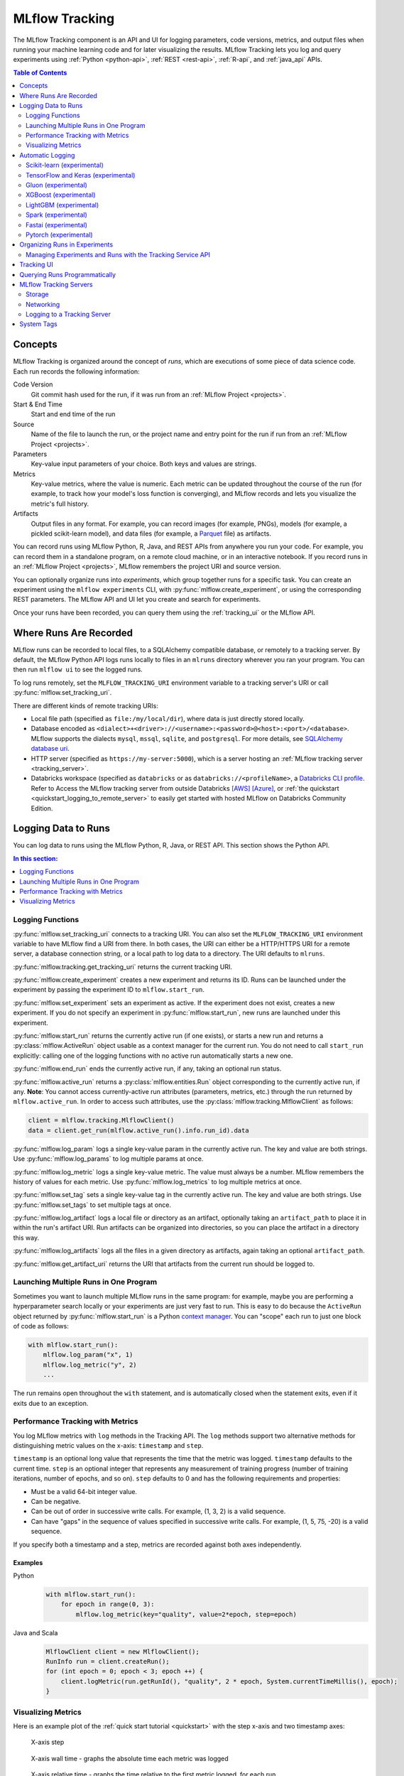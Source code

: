 .. _tracking:

===============
MLflow Tracking
===============

The MLflow Tracking component is an API and UI for logging parameters, code versions, metrics, and output files
when running your machine learning code and for later visualizing the results.
MLflow Tracking lets you log and query experiments using :ref:`Python <python-api>`, :ref:`REST <rest-api>`, :ref:`R-api`, and :ref:`java_api` APIs.

.. contents:: Table of Contents
  :local:
  :depth: 2

Concepts
========

MLflow Tracking is organized around the concept of *runs*, which are executions of some piece of
data science code. Each run records the following information:

Code Version
    Git commit hash used for the run, if it was run from an :ref:`MLflow Project <projects>`.

Start & End Time
    Start and end time of the run

Source
    Name of the file to launch the run, or the project name and entry point for the run
    if run from an :ref:`MLflow Project <projects>`.

Parameters
    Key-value input parameters of your choice. Both keys and values are strings.

Metrics
    Key-value metrics, where the value is numeric. Each metric can be updated throughout the
    course of the run (for example, to track how your model's loss function is converging), and
    MLflow records and lets you visualize the metric's full history.

Artifacts
    Output files in any format. For example, you can record images (for example, PNGs), models
    (for example, a pickled scikit-learn model), and data files (for example, a
    `Parquet <https://parquet.apache.org/>`_ file) as artifacts.

You can record runs using MLflow Python, R, Java, and REST APIs from anywhere you run your code. For
example, you can record them in a standalone program, on a remote cloud machine, or in an
interactive notebook. If you record runs in an :ref:`MLflow Project <projects>`, MLflow
remembers the project URI and source version.

You can optionally organize runs into *experiments*, which group together runs for a
specific task. You can create an experiment using the ``mlflow experiments`` CLI, with
:py:func:`mlflow.create_experiment`, or using the corresponding REST parameters. The MLflow API and
UI let you create and search for experiments.

Once your runs have been recorded, you can query them using the :ref:`tracking_ui` or the MLflow
API.

.. _where_runs_are_recorded:

Where Runs Are Recorded
=======================

MLflow runs can be recorded to local files, to a SQLAlchemy compatible database, or remotely
to a tracking server. By default, the MLflow Python API logs runs locally to files in an ``mlruns`` directory wherever you
ran your program. You can then run ``mlflow ui`` to see the logged runs.

To log runs remotely, set the ``MLFLOW_TRACKING_URI`` environment variable to a tracking server's URI or
call :py:func:`mlflow.set_tracking_uri`.

There are different kinds of remote tracking URIs:

- Local file path (specified as ``file:/my/local/dir``), where data is just directly stored locally.
- Database encoded as ``<dialect>+<driver>://<username>:<password>@<host>:<port>/<database>``. MLflow supports the dialects ``mysql``, ``mssql``, ``sqlite``, and ``postgresql``. For more details, see `SQLAlchemy database uri <https://docs.sqlalchemy.org/en/latest/core/engines.html#database-urls>`_.
- HTTP server (specified as ``https://my-server:5000``), which is a server hosting an :ref:`MLflow tracking server <tracking_server>`.
- Databricks workspace (specified as ``databricks`` or as ``databricks://<profileName>``, a `Databricks CLI profile <https://github.com/databricks/databricks-cli#installation>`_.
  Refer to Access the MLflow tracking server from outside Databricks `[AWS] <http://docs.databricks.com/applications/mlflow/access-hosted-tracking-server.html>`_
  `[Azure] <http://docs.microsoft.com/azure/databricks/applications/mlflow/access-hosted-tracking-server>`_, or :ref:`the quickstart <quickstart_logging_to_remote_server>` to
  easily get started with hosted MLflow on Databricks Community Edition.


Logging Data to Runs
====================

You can log data to runs using the MLflow Python, R, Java, or REST API. This section
shows the Python API.

.. contents:: In this section:
  :depth: 1
  :local:

.. _basic_logging_functions:

Logging Functions
------------------

:py:func:`mlflow.set_tracking_uri` connects to a tracking URI. You can also set the
``MLFLOW_TRACKING_URI`` environment variable to have MLflow find a URI from there. In both cases,
the URI can either be a HTTP/HTTPS URI for a remote server, a database connection string, or a
local path to log data to a directory. The URI defaults to ``mlruns``.

:py:func:`mlflow.tracking.get_tracking_uri` returns the current tracking URI.

:py:func:`mlflow.create_experiment` creates a new experiment and returns its ID. Runs can be
launched under the experiment by passing the experiment ID to ``mlflow.start_run``.

:py:func:`mlflow.set_experiment` sets an experiment as active. If the experiment does not exist,
creates a new experiment. If you do not specify an experiment in :py:func:`mlflow.start_run`, new
runs are launched under this experiment.

:py:func:`mlflow.start_run` returns the currently active run (if one exists), or starts a new run
and returns a :py:class:`mlflow.ActiveRun` object usable as a context manager for the
current run. You do not need to call ``start_run`` explicitly: calling one of the logging functions
with no active run automatically starts a new one.

:py:func:`mlflow.end_run` ends the currently active run, if any, taking an optional run status.

:py:func:`mlflow.active_run` returns a :py:class:`mlflow.entities.Run` object corresponding to the
currently active run, if any.
**Note**: You cannot access currently-active run attributes
(parameters, metrics, etc.) through the run returned by ``mlflow.active_run``. In order to access
such attributes, use the :py:class:`mlflow.tracking.MlflowClient` as follows:

.. code-block:: py

    client = mlflow.tracking.MlflowClient()
    data = client.get_run(mlflow.active_run().info.run_id).data


:py:func:`mlflow.log_param` logs a single key-value param in the currently active run. The key and
value are both strings. Use :py:func:`mlflow.log_params` to log multiple params at once.

:py:func:`mlflow.log_metric` logs a single key-value metric. The value must always be a number.
MLflow remembers the history of values for each metric. Use :py:func:`mlflow.log_metrics` to log
multiple metrics at once.

:py:func:`mlflow.set_tag` sets a single key-value tag in the currently active run. The key and
value are both strings. Use :py:func:`mlflow.set_tags` to set multiple tags at once.

:py:func:`mlflow.log_artifact` logs a local file or directory as an artifact, optionally taking an
``artifact_path`` to place it in within the run's artifact URI. Run artifacts can be organized into
directories, so you can place the artifact in a directory this way.

:py:func:`mlflow.log_artifacts` logs all the files in a given directory as artifacts, again taking
an optional ``artifact_path``.

:py:func:`mlflow.get_artifact_uri` returns the URI that artifacts from the current run should be
logged to.


Launching Multiple Runs in One Program
--------------------------------------

Sometimes you want to launch multiple MLflow runs in the same program: for example, maybe you are
performing a hyperparameter search locally or your experiments are just very fast to run. This is
easy to do because the ``ActiveRun`` object returned by :py:func:`mlflow.start_run` is a Python
`context manager <https://docs.python.org/2.5/whatsnew/pep-343.html>`_. You can "scope" each run to
just one block of code as follows:

.. code-block:: py

   with mlflow.start_run():
       mlflow.log_param("x", 1)
       mlflow.log_metric("y", 2)
       ...

The run remains open throughout the ``with`` statement, and is automatically closed when the
statement exits, even if it exits due to an exception.


Performance Tracking with Metrics
---------------------------------

You log MLflow metrics with ``log`` methods in the Tracking API. The ``log`` methods support two alternative methods for distinguishing metric values on the x-axis: ``timestamp`` and ``step``.

``timestamp`` is an optional long value that represents the time that the metric was logged. ``timestamp`` defaults to the current time. ``step`` is an optional integer that represents any measurement of training progress (number of training iterations, number of epochs, and so on). ``step`` defaults to 0 and has the following requirements and properties:

- Must be a valid 64-bit integer value.
- Can be negative.
- Can be out of order in successive write calls. For example, (1, 3, 2) is a valid sequence.
- Can have "gaps" in the sequence of values specified in successive write calls. For example, (1, 5, 75, -20) is a valid sequence.

If you specify both a timestamp and a step, metrics are recorded against both axes independently.

Examples
~~~~~~~~

Python
  .. code-block:: py

    with mlflow.start_run():
        for epoch in range(0, 3):
            mlflow.log_metric(key="quality", value=2*epoch, step=epoch)

Java and Scala
  .. code-block:: java

    MlflowClient client = new MlflowClient();
    RunInfo run = client.createRun();
    for (int epoch = 0; epoch < 3; epoch ++) {
        client.logMetric(run.getRunId(), "quality", 2 * epoch, System.currentTimeMillis(), epoch);
    }


Visualizing Metrics
-------------------

Here is an example plot of the :ref:`quick start tutorial <quickstart>` with the step x-axis and two timestamp axes:

.. figure:: _static/images/metrics-step.png

  X-axis step

.. figure:: _static/images/metrics-time-wall.png

  X-axis wall time - graphs the absolute time each metric was logged

.. figure:: _static/images/metrics-time-relative.png

  X-axis relative time - graphs the time relative to the first metric logged, for each run


.. _automatic-logging:

Automatic Logging
=================

Automatic logging allows you to log metrics, parameters, and models without the need for explicit log statements.

There are two ways to use autologging:

#. Call :py:func:`mlflow.autolog` before your training code. This will enable autologging for each supported library you have installed as soon as you import it.
#. Use library-specific autolog calls for each library you use in your code. See below for examples.

The following libraries support autologging:

.. contents::
  :local:
  :depth: 1


Scikit-learn (experimental)
---------------------------

Call :py:func:`mlflow.sklearn.autolog` before your training code to enable automatic logging of sklearn metrics, params, and models.
See example usage `here <https://github.com/mlflow/mlflow/tree/master/examples/sklearn_autolog>`_.

Autologging for estimators (e.g. `LinearRegression`_) and meta estimators (e.g. `Pipeline`_) creates a single run and logs:

+-------------------------+--------------------------+------------------------------+------------------+
| Metrics                 | Parameters               | Tags                         | Artifacts        |
+-------------------------+--------------------------+------------------------------+------------------+
| Training score obtained | Parameters obtained by   | - Class name                 | Fitted estimator |
| by ``estimator.score``  | ``estimator.get_params`` | - Fully qualified class name |                  |
+-------------------------+--------------------------+------------------------------+------------------+


.. _LinearRegression:
    https://scikit-learn.org/stable/modules/generated/sklearn.linear_model.LinearRegression.html

.. _Pipeline:
    https://scikit-learn.org/stable/modules/generated/sklearn.pipeline.Pipeline.html


Autologging for parameter search estimators (e.g. `GridSearchCV`_) creates a single parent run and nested child runs

.. code-block::

  - Parent run
    - Child run 1
    - Child run 2
    - ...

containing the following data:

+------------------+----------------------------+-------------------------------------------+------------------------------+-------------------------------------+
| Run type         | Metrics                    | Parameters                                | Tags                         | Artifacts                           |
+------------------+----------------------------+-------------------------------------------+------------------------------+-------------------------------------+
| Parent           | Training score             | - Parameter search estimator's parameters | - Class name                 | - Fitted parameter search estimator |
|                  |                            | - Best parameter combination              | - Fully qualified class name | - Fitted best estimator             |
|                  |                            |                                           |                              | - Search results csv file           |
+------------------+----------------------------+-------------------------------------------+------------------------------+-------------------------------------+
| Child            | CV test score for          | Each parameter combination                | - Class name                 | --                                  |
|                  | each parameter combination |                                           | - Fully qualified class name |                                     |
+------------------+----------------------------+-------------------------------------------+------------------------------+-------------------------------------+

.. _GridSearchCV:
    https://scikit-learn.org/stable/modules/generated/sklearn.model_selection.GridSearchCV.html

.. note::
  This feature is experimental - the API and format of the logged data are subject to change.  

TensorFlow and Keras (experimental)
-----------------------------------
Call :py:func:`mlflow.tensorflow.autolog` or :py:func:`mlflow.keras.autolog` before your training code to enable automatic logging of metrics and parameters. See example usages with `Keras <https://github.com/mlflow/mlflow/tree/master/examples/keras>`_ and
`TensorFlow <https://github.com/mlflow/mlflow/tree/master/examples/tensorflow>`_.

Note that autologging for ``tf.keras`` is handled by :py:func:`mlflow.tensorflow.autolog`, not :py:func:`mlflow.keras.autolog`.
Whether you are using TensorFlow 1.x or 2.x, the respective metrics associated with ``tf.estimator`` and ``EarlyStopping`` are automatically logged.
As an example, try running the `MLflow TensorFlow examples <https://github.com/mlflow/mlflow/tree/master/examples/tensorflow>`_.

Autologging captures the following information:

+------------------------------------------+------------------------------------------------------------+-------------------------------------------------------------------------------------+---------------+-----------------------------------------------------------------------------------------------------------------------------------------------+
| Framework/module                         | Metrics                                                    | Parameters                                                                          | Tags          | Artifacts                                                                                                                                     |
+------------------------------------------+------------------------------------------------------------+-------------------------------------------------------------------------------------+---------------+-----------------------------------------------------------------------------------------------------------------------------------------------+
| ``keras``                                | Training loss; validation loss; user-specified metrics.    | ``fit()`` or ``fit_generator()`` parameters; optimizer name; learning rate; epsilon.| --            | Model summary on training start; `MLflow Model <https://mlflow.org/docs/latest/models.html>`_ (Keras model) on training end                   |
|                                          |                                                            |                                                                                     |               |                                                                                                                                               |
|                                          | Metrics from the ``EarlyStopping`` callbacks.              | Parameters associated with ``EarlyStopping``.                                       |               |                                                                                                                                               |
|                                          | For example, ``stopped_epoch``, ``restored_epoch``,        | For example, ``min_delta``, ``patience``, ``baseline``,                             |               |                                                                                                                                               |
|                                          | ``restore_best_weight``, etc.                              | ``restore_best_weights``, etc                                                       |               |                                                                                                                                               |
+------------------------------------------+------------------------------------------------------------+-------------------------------------------------------------------------------------+---------------+-----------------------------------------------------------------------------------------------------------------------------------------------+
| ``tf.keras``                             | Training loss; validation loss; user-specified metrics     | ``fit()`` or ``fit_generator()`` parameters; optimizer name; learning rate; epsilon | --            | Model summary on training start; `MLflow Model <https://mlflow.org/docs/latest/models.html>`_ (Keras model); TensorBoard logs on training end |
+------------------------------------------+------------------------------------------------------------+-------------------------------------------------------------------------------------+---------------+-----------------------------------------------------------------------------------------------------------------------------------------------+
| ``tf.keras.callbacks.EarlyStopping``     | Metrics from the ``EarlyStopping`` callbacks. For example, | ``fit()`` or ``fit_generator()`` parameters from ``EarlyStopping``.                 | --            | --                                                                                                                                            |
|                                          | ``stopped_epoch``, ``restored_epoch``,                     | For example, ``min_delta``, ``patience``, ``baseline``,                             |               |                                                                                                                                               |
|                                          | ``restore_best_weight``, etc                               | ``restore_best_weights``, etc                                                       |               |                                                                                                                                               |
+------------------------------------------+------------------------------------------------------------+-------------------------------------------------------------------------------------+---------------+-----------------------------------------------------------------------------------------------------------------------------------------------+
| ``tf.estimator``                         | TensorBoard metrics. For example, ``average_loss``,        | ``steps``, ``max_steps``                                                            | --            | `MLflow Model <https://mlflow.org/docs/latest/models.html>`_ (TF saved model) on call to ``tf.estimator.export_saved_model``                  |
|                                          | ``loss`` etc.                                              |                                                                                     |               |                                                                                                                                               |
+------------------------------------------+------------------------------------------------------------+-------------------------------------------------------------------------------------+---------------+-----------------------------------------------------------------------------------------------------------------------------------------------+
| TensorFlow Core                          | All ``tf.summary.scalar`` calls                            | --                                                                                  | --            | --                                                                                                                                            |
+------------------------------------------+------------------------------------------------------------+-------------------------------------------------------------------------------------+---------------+-----------------------------------------------------------------------------------------------------------------------------------------------+

If no active run exists when ``autolog()`` captures data, MLflow will automatically create a run to log information to.
Also, MLflow will then automatically end the run once training ends via calls to ``tf.estimator.train()``, ``tf.keras.fit()``, ``tf.keras.fit_generator()``, ``keras.fit()`` or ``keras.fit_generator()``,
or once ``tf.estimator`` models are exported via ``tf.estimator.export_saved_model()``.

If a run already exists when ``autolog()`` captures data, MLflow will log to that run but not automatically end that run after training.

.. note::
  - Parameters not explicitly passed by users (parameters that use default values) while using ``keras.Model.fit_generator()`` are not currently automatically logged.
  - This feature is experimental - the API and format of the logged data are subject to change.

Gluon (experimental)
--------------------
Call :py:func:`mlflow.gluon.autolog` before your training code to enable automatic logging of metrics and parameters.
See example usages with `Gluon <https://github.com/mlflow/mlflow/tree/master/examples/gluon>`_ .

Autologging captures the following information:

+------------------+--------------------------------------------------------+----------------------------------------------------------+---------------+-------------------------------------------------------------------------------------------------------------------------------+
| Framework        | Metrics                                                | Parameters                                               | Tags          | Artifacts                                                                                                                     |
+------------------+--------------------------------------------------------+----------------------------------------------------------+---------------+-------------------------------------------------------------------------------------------------------------------------------+
| Gluon            | Training loss; validation loss; user-specified metrics | Number of layers; optimizer name; learning rate; epsilon | --            | `MLflow Model <https://mlflow.org/docs/latest/models.html>`_ (Gluon model); on training end                                   |
+------------------+--------------------------------------------------------+----------------------------------------------------------+---------------+-------------------------------------------------------------------------------------------------------------------------------+

.. note::
  This feature is experimental - the API and format of the logged data are subject to change.

XGBoost (experimental)
----------------------
Call :py:func:`mlflow.xgboost.autolog` before your training code to enable automatic logging of metrics and parameters.

Autologging captures the following information:

+-----------+------------------------+-----------------------------+---------------+---------------------------------------------------------------------------------------------------------+
| Framework | Metrics                | Parameters                  | Tags          | Artifacts                                                                                               |
+-----------+------------------------+-----------------------------+---------------+---------------------------------------------------------------------------------------------------------+
| XGBoost   | user-specified metrics | `xgboost.train`_ parameters | --            | `MLflow Model`_ (XGBoost model) with model signature on training end; feature importance; input example |
+-----------+------------------------+-----------------------------+---------------+---------------------------------------------------------------------------------------------------------+

If early stopping is activated, metrics at the best iteration will be logged as an extra step/iteration.

.. note::
  - This feature is experimental - the API and format of the logged data are subject to change.
  - The `scikit-learn API <https://xgboost.readthedocs.io/en/latest/python/python_api.html#module-xgboost.sklearn>`__ is not supported.

.. _xgboost.train: https://xgboost.readthedocs.io/en/latest/python/python_api.html#xgboost.train
.. _MLflow Model: https://mlflow.org/docs/latest/models.html


LightGBM (experimental)
-----------------------
Call :py:func:`mlflow.lightgbm.autolog` before your training code to enable automatic logging of metrics and parameters.

Autologging captures the following information:

+-----------+------------------------+------------------------------+---------------+-----------------------------------------------------------------------------------------------------------+
| Framework | Metrics                | Parameters                   | Tags          | Artifacts                                                                                                 |
+-----------+------------------------+------------------------------+---------------+-----------------------------------------------------------------------------------------------------------+
| LightGBM  | user-specified metrics | `lightgbm.train`_ parameters | --            | `MLflow Model`_ (LightGBM model) with model signature on training end; feature importance; input example  |
+-----------+------------------------+------------------------------+---------------+-----------------------------------------------------------------------------------------------------------+

If early stopping is activated, metrics at the best iteration will be logged as an extra step/iteration.

.. note::
  - This feature is experimental - the API and format of the logged data are subject to change.
  - The `scikit-learn API <https://lightgbm.readthedocs.io/en/latest/Python-API.html#scikit-learn-api>`__ is not supported.

.. _lightgbm.train: https://lightgbm.readthedocs.io/en/latest/pythonapi/lightgbm.train.html#lightgbm-train

Spark (experimental)
--------------------

Initialize a SparkSession with the mlflow-spark JAR attached (e.g.
``SparkSession.builder.config("spark.jars.packages", "org.mlflow.mlflow-spark")``) and then
call :py:func:`mlflow.spark.autolog` to enable automatic logging of Spark datasource
information at read-time, without the need for explicit
log statements. Note that autologging of Spark ML (MLlib) models is not yet supported.

Autologging captures the following information:

+------------------+---------+------------+----------------------------------------------------------------------------------------------+-----------+
| Framework        | Metrics | Parameters |  Tags                                                                                        | Artifacts |
+------------------+---------+------------+----------------------------------------------------------------------------------------------+-----------+
| Spark            | --      | --         | Single tag containing source path, version, format. The tag contains one line per datasource | --        |
+------------------+---------+------------+----------------------------------------------------------------------------------------------+-----------+

.. note::
  - This feature is experimental - the API and format of the logged data are subject to change.
  - Moreover, Spark datasource autologging occurs asynchronously - as such, it's possible (though unlikely) to see race conditions when launching short-lived MLflow runs that result in datasource information not being logged.

Fastai (experimental)
---------------------

Call :py:func:`mlflow.fastai.autolog` before your training code to enable automatic logging of metrics and parameters.
See an example usage with `Fastai <https://github.com/mlflow/mlflow/tree/master/examples/fastai>`_.

Autologging captures the following information:

.. _EarlyStoppingCallback: https://docs.fast.ai/callbacks.html#EarlyStoppingCallback
.. _OneCycleScheduler: https://docs.fast.ai/callbacks.html#OneCycleScheduler

+-----------+------------------------+----------------------------------------------------------+---------------+-----------------------------------------------------------------------------------------------------------------------------------------------------------------------+
| Framework | Metrics                | Parameters                                               | Tags          | Artifacts                                                                                                                                                             |
+-----------+------------------------+----------------------------------------------------------+---------------+-----------------------------------------------------------------------------------------------------------------------------------------------------------------------+
| fastai    | user-specified metrics | Logs optimizer data as parameters. For example,          |  --           | Model checkpoints are logged to a ‘models’ directory; `MLflow Model`_ (fastai Learner model) on training end; Model summary text is logged                            |
|           |                        | ``epochs``, ``lr``, ``opt_func``, etc;                   |               |                                                                                                                                                                       |
|           |                        | Logs the parameters of the `EarlyStoppingCallback`_ and  |               |                                                                                                                                                                       |
|           |                        | `OneCycleScheduler`_ callbacks                           |               |                                                                                                                                                                       |
+-----------+------------------------+----------------------------------------------------------+---------------+-----------------------------------------------------------------------------------------------------------------------------------------------------------------------+

Pytorch (experimental)
--------------------------

Call :py:func:`mlflow.pytorch.autolog` before your training code to enable automatic logging of metrics and parameters. See example usages with `Pytorch <https://github.com/mlflow/mlflow/tree/master/examples/pytorch>`_.

Whether you are using torch 1.5 or 1.6, the respective metrics associated with ``EarlyStopping Callabacks`` and ``pytorch_lightning.trainer`` are automatically logged.
As an example, try running the `MLflow Pytorch examples <https://github.com/mlflow/mlflow/tree/master/examples/pytorch>`_.

Autologging captures the following information:

+------------------------------------------+------------------------------------------------------------+-------------------------------------------------------------------------------------+---------------+-----------------------------------------------------------------------------------------------------------------------------------------------+
| Framework/module                         | Metrics                                                    | Parameters                                                                          | Tags          | Artifacts                                                                                                                                     |
+------------------------------------------+------------------------------------------------------------+-------------------------------------------------------------------------------------+---------------+-----------------------------------------------------------------------------------------------------------------------------------------------+
| ``trainer.callbacks.earlystopping``      | Training loss; validation loss;average_test_accuracy;      | ``fit()`` parameters; optimizer name; learning rate; epsilon.                       | --            | Model summary on training start; `MLflow Model <https://mlflow.org/docs/latest/models.html>`_ (Pytorch model) on training end                 |
|                                          | user-defined-metrics.                                      |                                                                                     |               | Also facilitates logging of torchscript models.                                                                                               |
|                                          | Metrics from the ``EarlyStopping`` callbacks.              | Parameters associated with ``EarlyStopping``.                                       |               | Optional Documents such as ExtraFiles,requirements.txt on Training End could also be logged.                                                  |
|                                          | For example, ``stopped_epoch``, ``restored_epoch``,        | For example, ``min_delta``, ``patience``, ``baseline``,                             |               | Best Pytorch model  Checkpoint if training stops due to early stopping callback.                                                              |
|                                          | ``restore_best_weight``, etc.                              | ``restore_best_weights``, etc                                                       |               |                                                                                                                                               |
+------------------------------------------+------------------------------------------------------------+-------------------------------------------------------------------------------------+---------------+-----------------------------------------------------------------------------------------------------------------------------------------------+
| ``trainer``                              |Training loss;validation loss;average_test_accuracy;        | ``fit()`` parameters; optimizer name; learning rate; epsilon                        | --            | Model summary on training start; `MLflow Model <https://mlflow.org/docs/latest/models.html>`_ (Pytorch model) on training end                 |
|                                          |user-defined-metrics.                                       |                                                                                     |               | Also facilitates logging of torchscript models.                                                                                               |
|                                          |                                                            |                                                                                     |               | Optional Documents such as ExtraFiles,requirements.txt on Training End could also be logged                                                   |
|                                          |                                                            |                                                                                     |               |                                                                                                                                               |
+------------------------------------------+------------------------------------------------------------+-------------------------------------------------------------------------------------+---------------+-----------------------------------------------------------------------------------------------------------------------------------------------+

If no active run exists when ``autolog()`` captures data, MLflow will automatically create a run to log information.
Also, MLflow will then automatically end the run once training ends via calls to  ``pytorch_lightning.trainer.fit()`` or once ``pytorch`` models are exported via ``mlflow.pytorch.log_model()``.

If a run already exists when ``autolog()`` captures data, MLflow will log to that run but not automatically end that run after training.

.. note::
  - Parameters not explicitly passed by users (parameters that use default values) while using ``pytorch_lightning.trainer.fit()`` are not currently automatically logged.
  - This feature is experimental - the API and format of the logged data are subject to change


.. _organizing_runs_in_experiments:

Organizing Runs in Experiments
==============================

MLflow allows you to group runs under experiments, which can be useful for comparing runs intended
to tackle a particular task. You can create experiments using the :ref:`cli` (``mlflow experiments``) or
the :py:func:`mlflow.create_experiment` Python API. You can pass the experiment name for a individual run
using the CLI (for example, ``mlflow run ... --experiment-name [name]``) or the ``MLFLOW_EXPERIMENT_NAME``
environment variable. Alternatively, you can use the experiment ID instead, via the
``--experiment-id`` CLI flag or the ``MLFLOW_EXPERIMENT_ID`` environment variable.

.. code-block:: bash

    # Set the experiment via environment variables
    export MLFLOW_EXPERIMENT_NAME=fraud-detection

    mlflow experiments create --experiment-name fraud-detection

.. code-block:: py

    # Launch a run. The experiment is inferred from the MLFLOW_EXPERIMENT_NAME environment
    # variable, or from the --experiment-name parameter passed to the MLflow CLI (the latter
    # taking precedence)
    with mlflow.start_run():
        mlflow.log_param("a", 1)
        mlflow.log_metric("b", 2)

Managing Experiments and Runs with the Tracking Service API
-----------------------------------------------------------

MLflow provides a more detailed Tracking Service API for managing experiments and runs directly,
which is available through client SDK in the :py:mod:`mlflow.tracking` module.
This makes it possible to query data about past runs, log additional information about them, create experiments,
add tags to a run, and more.

.. rubric:: Example

.. code-block:: py

    from  mlflow.tracking import MlflowClient
    client = MlflowClient()
    experiments = client.list_experiments() # returns a list of mlflow.entities.Experiment
    run = client.create_run(experiments[0].experiment_id) # returns mlflow.entities.Run
    client.log_param(run.info.run_id, "hello", "world")
    client.set_terminated(run.info.run_id)

Adding Tags to Runs
~~~~~~~~~~~~~~~~~~~

The :py:func:`mlflow.tracking.MlflowClient.set_tag` function lets you add custom tags to runs. A tag can only have a single unique value mapped to it at a time. For example:

.. code-block:: py

  client.set_tag(run.info.run_id, "tag_key", "tag_value")

.. important:: Do not use the prefix ``mlflow`` for a tag.  This prefix is reserved for use by MLflow.

.. _tracking_ui:

Tracking UI
===========

The Tracking UI lets you visualize, search and compare runs, as well as download run artifacts or
metadata for analysis in other tools. If you log runs to a local ``mlruns`` directory,
run ``mlflow ui`` in the directory above it, and it loads the corresponding runs.
Alternatively, the :ref:`MLflow tracking server <tracking_server>` serves the same UI and enables remote storage of run artifacts.
In that case, you can view the UI using URL ``http://<ip address of your MLflow tracking server>:5000`` in your browser from any
machine, including any remote machine that can connect to your tracking server.

The UI contains the following key features:

* Experiment-based run listing and comparison
* Searching for runs by parameter or metric value
* Visualizing run metrics
* Downloading run results

.. _tracking_query_api:

Querying Runs Programmatically
==============================

You can access all of the functions in the Tracking UI programmatically. This makes it easy to do several common tasks:

* Query and compare runs using any data analysis tool of your choice, for example, **pandas**.
* Determine the artifact URI for a run to feed some of its artifacts into a new run when executing a workflow. For an example of querying runs and constructing a multistep workflow, see the MLflow `Multistep Workflow Example project <https://github.com/mlflow/mlflow/blob/15cc05ce2217b7c7af4133977b07542934a9a19f/examples/multistep_workflow/main.py#L63>`_.
* Load artifacts from past runs as :ref:`models`. For an example of training, exporting, and loading a model, and predicting using the model, see the MLflow `TensorFlow example <https://github.com/mlflow/mlflow/tree/master/examples/tensorflow>`_.
* Run automated parameter search algorithms, where you query the metrics from various runs to submit new ones. For an example of running automated parameter search algorithms, see the MLflow `Hyperparameter Tuning Example project <https://github.com/mlflow/mlflow/blob/master/examples/hyperparam/README.rst>`_.


.. _tracking_server:

MLflow Tracking Servers
=======================

.. contents:: In this section:
  :local:
  :depth: 2

You run an MLflow tracking server using ``mlflow server``.  An example configuration for a server is:

.. code-block:: bash

    mlflow server \
        --backend-store-uri /mnt/persistent-disk \
        --default-artifact-root s3://my-mlflow-bucket/ \
        --host 0.0.0.0

Storage
-------

An MLflow tracking server has two components for storage: a *backend store* and an *artifact store*.

Backend Stores
~~~~~~~~~~~~~~
The backend store is where MLflow Tracking Server stores experiment and run metadata as well as
params, metrics, and tags for runs. MLflow supports two types of backend stores: *file store* and
*database-backed store*.

.. note::
    In order to use model registry functionality, you must run your server using a database-backed store.


Use ``--backend-store-uri`` to configure the type of backend store. You specify:

- A file store backend as ``./path_to_store`` or ``file:/path_to_store``
- A database-backed store as `SQLAlchemy database URI <https://docs.sqlalchemy.org/en/latest/core/engines.html#database-urls>`_.
  The database URI typically takes the format ``<dialect>+<driver>://<username>:<password>@<host>:<port>/<database>``.
  MLflow supports the database dialects ``mysql``, ``mssql``, ``sqlite``, and ``postgresql``.
  Drivers are optional. If you do not specify a driver, SQLAlchemy uses a dialect's default driver. For example, ``--backend-store-uri sqlite:///mlflow.db`` would use a local SQLite database.


.. important::

    ``mlflow server`` will fail against a database-backed store with an out-of-date database schema.
    To prevent this, upgrade your database schema to the latest supported version using
    ``mlflow db upgrade [db_uri]``. Schema migrations can result in database downtime, may
    take longer on larger databases, and are not guaranteed to be transactional. You should always
    take a backup of your database prior to running ``mlflow db upgrade`` - consult your database's
    documentation for instructions on taking a backup.


By default ``--backend-store-uri`` is set to the local ``./mlruns`` directory (the same as when
running ``mlflow run`` locally), but when running a server, make sure that this points to a
persistent (that is, non-ephemeral) file system location.

.. _artifact-stores:

Artifact Stores
~~~~~~~~~~~~~~~~

.. contents:: In this section:
  :local:
  :depth: 1

The artifact store is a location suitable for large data (such as an S3 bucket or shared NFS
file system) and is where clients log their artifact output (for example, models).
``artifact_location`` is a property recorded on :py:class:`mlflow.entities.Experiment` for
default location to store artifacts for all runs in this experiment. Additional, ``artifact_uri``
is a property on :py:class:`mlflow.entities.RunInfo` to indicate location where all artifacts for
this run are stored.

In addition to local file paths, MLflow supports the following storage systems as artifact
stores: Amazon S3, Azure Blob Storage, Google Cloud Storage, SFTP server, and NFS.

Use ``--default-artifact-root`` (defaults to local ``./mlruns`` directory) to configure default
location to server's artifact store. This will be used as artifact location for newly-created
experiments that do not specify one. Once you create an experiment, ``--default-artifact-root``
is no longer relevant to that experiment.

To allow the server and clients to access the artifact location, you should configure your cloud
provider credentials as normal. For example, for S3, you can set the ``AWS_ACCESS_KEY_ID``
and ``AWS_SECRET_ACCESS_KEY`` environment variables, use an IAM role, or configure a default
profile in ``~/.aws/credentials``.
See `Set up AWS Credentials and Region for Development <https://docs.aws.amazon.com/sdk-for-java/latest/developer-guide/setup-credentials.html>`_ for more info.

.. important::

  If you do not specify a ``--default-artifact-root`` or an artifact URI when creating the experiment
  (for example, ``mlflow experiments create --artifact-location s3://<my-bucket>``), the artifact root
  is a path inside the file store. Typically this is not an appropriate location, as the client and
  server probably refer to different physical locations (that is, the same path on different disks).


Amazon S3 and S3-compatible storage
^^^^^^^^^^^^^^^^^^^^^^^^^^^^^^^^^^^

To store artifacts in S3 (whether on Amazon S3 or on an S3-compatible alternative, such as 
`MinIO <https://min.io/>`_), specify a URI of the form ``s3://<bucket>/<path>``. MLflow obtains
credentials to access S3 from your machine's IAM role, a profile in ``~/.aws/credentials``, or
the environment variables ``AWS_ACCESS_KEY_ID`` and ``AWS_SECRET_ACCESS_KEY`` depending on which of
these are available. For more information on how to set credentials, see
`Set up AWS Credentials and Region for Development <https://docs.aws.amazon.com/sdk-for-java/latest/developer-guide/setup-credentials.html>`_.

To add S3 file upload extra arguments, set ``MLFLOW_S3_UPLOAD_EXTRA_ARGS`` to a JSON object of key/value pairs.
For example, if you want to upload to a KMS Encrypted bucket using the KMS Key 1234:

.. code-block:: bash

  export MLFLOW_S3_UPLOAD_EXTRA_ARGS='{"ServerSideEncryption": "aws:kms", "SSEKMSKeyId": "1234"}'

For a list of available extra args see `Boto3 ExtraArgs Documentation <https://github.com/boto/boto3/blob/develop/docs/source/guide/s3-uploading-files.rst#the-extraargs-parameter>`_.

To store artifacts in a custom endpoint, set the ``MLFLOW_S3_ENDPOINT_URL`` to your endpoint's URL.
For example, if you have a MinIO server at 1.2.3.4 on port 9000:

.. code-block:: bash

  export MLFLOW_S3_ENDPOINT_URL=http://1.2.3.4:9000

If the MinIO server is configured with using SSL self-signed or signed using some internal-only CA certificate, you could set ``MLFLOW_S3_IGNORE_TLS`` or ``AWS_CA_BUNDLE`` variables (not both at the same time!) to disable certificate signature check, or add a custom CA bundle to perform this check, respectively:

.. code-block:: bash

  export MLFLOW_S3_IGNORE_TLS=true
  #or
  export AWS_CA_BUNDLE=/some/ca/bundle.pem

Additionally, if MinIO server is configured with non-default region, you should set ``AWS_DEFAULT_REGION`` variable:

.. code-block:: bash

  export AWS_DEFAULT_REGION=my_region


Complete list of configurable values for an S3 client is available in `boto3 documentation <https://boto3.amazonaws.com/v1/documentation/api/latest/guide/configuration.html#configuration>`_.

Azure Blob Storage
^^^^^^^^^^^^^^^^^^

To store artifacts in Azure Blob Storage, specify a URI of the form
``wasbs://<container>@<storage-account>.blob.core.windows.net/<path>``.
MLflow expects Azure Storage access credentials in the
``AZURE_STORAGE_CONNECTION_STRING`` or ``AZURE_STORAGE_ACCESS_KEY`` environment variables (preferring
a connection string if one is set), so you must set one of these variables on both your client
application and your MLflow tracking server. Finally, you must run ``pip install azure-storage-blob``
separately (on both your client and the server) to access Azure Blob Storage; MLflow does not declare
a dependency on this package by default.

Google Cloud Storage
^^^^^^^^^^^^^^^^^^^^

To store artifacts in Google Cloud Storage, specify a URI of the form ``gs://<bucket>/<path>``.
You should configure credentials for accessing the GCS container on the client and server as described
in the `GCS documentation <https://google-cloud.readthedocs.io/en/latest/core/auth.html>`_.
Finally, you must run ``pip install google-cloud-storage`` (on both your client and the server)
to access Google Cloud Storage; MLflow does not declare a dependency on this package by default.

FTP server
^^^^^^^^^^^

To store artifacts in a FTP server, specify a URI of the form ftp://user@host/path/to/directory .
The URI may optionally include a password for logging into the server, e.g. ``ftp://user:pass@host/path/to/directory``

SFTP Server
^^^^^^^^^^^

To store artifacts in an SFTP server, specify a URI of the form ``sftp://user@host/path/to/directory``.
You should configure the client to be able to log in to the SFTP server without a password over SSH (e.g. public key, identity file in ssh_config, etc.).

The format ``sftp://user:pass@host/`` is supported for logging in. However, for safety reasons this is not recommended.

When using this store, ``pysftp`` must be installed on both the server and the client. Run ``pip install pysftp`` to install the required package.

NFS
^^^

To store artifacts in an NFS mount, specify a URI as a normal file system path, e.g., ``/mnt/nfs``.
This path must be the same on both the server and the client -- you may need to use symlinks or remount
the client in order to enforce this property.


HDFS
^^^^

To store artifacts in HDFS, specify a ``hdfs:`` URI. It can contain host and port: ``hdfs://<host>:<port>/<path>`` or just the path: ``hdfs://<path>``.

There are also two ways to authenticate to HDFS:

- Use current UNIX account authorization
- Kerberos credentials using following environment variables:

.. code-block:: bash

  export MLFLOW_KERBEROS_TICKET_CACHE=/tmp/krb5cc_22222222
  export MLFLOW_KERBEROS_USER=user_name_to_use

Most of the cluster contest settings are read from ``hdfs-site.xml`` accessed by the HDFS native
driver using the ``CLASSPATH`` environment variable.

The used HDFS driver is ``libhdfs``.


File store performance
~~~~~~~~~~~~~~~~~~~~~~

MLflow will automatically try to use `LibYAML <https://pyyaml.org/wiki/LibYAML>`_ bindings if they are already installed.
However if you notice any performance issues when using *file store* backend, it could mean LibYAML is not installed on your system.
On Linux or Mac you can easily install it using your system package manager:

.. code-block:: sh

    # On Ubuntu/Debian
    apt-get install libyaml-cpp-dev libyaml-dev

    # On macOS using Homebrew
    brew install yaml-cpp libyaml

After installing LibYAML, you need to reinstall PyYAML:

.. code-block:: sh

    # Reinstall PyYAML
    pip --no-cache-dir install --force-reinstall -I pyyaml


Deletion Behavior
~~~~~~~~~~~~~~~~~
In order to allow MLflow Runs to be restored, Run metadata and artifacts are not automatically removed
from the backend store or artifact store when a Run is deleted. The :ref:`mlflow gc <cli>` CLI is provided
for permanently removing Run metadata and artifacts for deleted runs.

SQLAlchemy Options
~~~~~~~~~~~~~~~~~~

You can inject some `SQLAlchemy connection pooling options <https://docs.sqlalchemy.org/en/latest/core/pooling.html>`_ using environment variables.

+-----------------------------------------+-----------------------------+
| MLflow Environment Variable             | SQLAlchemy QueuePool Option |
+-----------------------------------------+-----------------------------+
| ``MLFLOW_SQLALCHEMYSTORE_POOL_SIZE``    | ``pool_size``               |
+-----------------------------------------+-----------------------------+
| ``MLFLOW_SQLALCHEMYSTORE_MAX_OVERFLOW`` | ``max_overflow``            |
+-----------------------------------------+-----------------------------+

Networking
----------

The ``--host`` option exposes the service on all interfaces. If running a server in production, we
would recommend not exposing the built-in server broadly (as it is unauthenticated and unencrypted),
and instead putting it behind a reverse proxy like NGINX or Apache httpd, or connecting over VPN.
You can then pass authentication headers to MLflow using these :ref:`environment variables <tracking_auth>`.

Additionally, you should ensure that the ``--backend-store-uri`` (which defaults to the
``./mlruns`` directory) points to a persistent (non-ephemeral) disk or database connection.

.. _logging_to_a_tracking_server:

Logging to a Tracking Server
----------------------------

To log to a tracking server, set the ``MLFLOW_TRACKING_URI`` environment variable to the server's URI,
along with its scheme and port (for example, ``http://10.0.0.1:5000``) or call :py:func:`mlflow.set_tracking_uri`.

The :py:func:`mlflow.start_run`, :py:func:`mlflow.log_param`, and :py:func:`mlflow.log_metric` calls
then make API requests to your remote tracking server.

  .. code-section::

    .. code-block:: python

        import mlflow
        remote_server_uri = "..." # set to your server URI
        mlflow.set_tracking_uri(remote_server_uri)
        # Note: on Databricks, the experiment name passed to mlflow_set_experiment must be a
        # valid path in the workspace
        mlflow.set_experiment("/my-experiment")
        with mlflow.start_run():
            mlflow.log_param("a", 1)
            mlflow.log_metric("b", 2)

    .. code-block:: R

        library(mlflow)
        install_mlflow()
        remote_server_uri = "..." # set to your server URI
        mlflow_set_tracking_uri(remote_server_uri)
        # Note: on Databricks, the experiment name passed to mlflow_set_experiment must be a
        # valid path in the workspace
        mlflow_set_experiment("/my-experiment")
        mlflow_log_param("a", "1")


.. _tracking_auth:

In addition to the ``MLFLOW_TRACKING_URI`` environment variable, the following environment variables
allow passing HTTP authentication to the tracking server:

- ``MLFLOW_TRACKING_USERNAME`` and ``MLFLOW_TRACKING_PASSWORD`` - username and password to use with HTTP
  Basic authentication. To use Basic authentication, you must set `both` environment variables .
- ``MLFLOW_TRACKING_TOKEN`` - token to use with HTTP Bearer authentication. Basic authentication takes precedence if set.
- ``MLFLOW_TRACKING_INSECURE_TLS`` - If set to the literal ``true``, MLflow does not verify the TLS connection,
  meaning it does not validate certificates or hostnames for ``https://`` tracking URIs. This flag is not recommended for
  production environments. If this is set to ``true`` then ``MLFLOW_TRACKING_SERVER_CERT_PATH`` must not be set.
- ``MLFLOW_TRACKING_SERVER_CERT_PATH`` - Path to a CA bundle to use. Sets the ``verify`` param of the
  ``requests.request`` function
  (see `requests main interface <https://requests.readthedocs.io/en/master/api/>`_).
  When you use a self-signed server certificate you can use this to verify it on client side.
  If this is set ``MLFLOW_TRACKING_INSECURE_TLS`` must not be set (false).
- ``MLFLOW_TRACKING_CLIENT_CERT_PATH`` - Path to ssl client cert file (.pem). Sets the ``cert`` param
  of the ``requests.request`` function
  (see `requests main interface <https://requests.readthedocs.io/en/master/api/>`_).
  This can be used to use a (self-signed) client certificate.


.. note::
    The client directly pushes artifacts to the artifact store. It does not proxy these through the tracking server.

    For this reason, the client needs direct access to the artifact store. For instructions on setting up these credentials,
    see :ref:`Artifact Stores <artifact-stores>`.


.. _system_tags:

System Tags
===========

You can annotate runs with arbitrary tags. Tag keys that start with ``mlflow.`` are reserved for
internal use. The following tags are set automatically by MLflow, when appropriate:

+-------------------------------+----------------------------------------------------------------------------------------+
| Key                           | Description                                                                            |
+===============================+========================================================================================+
| ``mlflow.runName``            | Human readable name that identifies this run.                                          |
+-------------------------------+----------------------------------------------------------------------------------------+
| ``mlflow.note.content``       | A descriptive note about this run. This reserved tag is not set automatically and can  |
|                               | be overridden by the user to include additional information about the run. The content |
|                               | is displayed on the run's page under the Notes section.                                |
+-------------------------------+----------------------------------------------------------------------------------------+
| ``mlflow.parentRunId``        | The ID of the parent run, if this is a nested run.                                     |
+-------------------------------+----------------------------------------------------------------------------------------+
| ``mlflow.user``               | Identifier of the user who created the run.                                            |
+-------------------------------+----------------------------------------------------------------------------------------+
| ``mlflow.source.type``        | Source type. Possible values: ``"NOTEBOOK"``, ``"JOB"``, ``"PROJECT"``,                |
|                               | ``"LOCAL"``, and ``"UNKNOWN"``                                                         |
+-------------------------------+----------------------------------------------------------------------------------------+
| ``mlflow.source.name``        | Source identifier (e.g., GitHub URL, local Python filename, name of notebook)          |
+-------------------------------+----------------------------------------------------------------------------------------+
| ``mlflow.source.git.commit``  | Commit hash of the executed code, if in a git repository.                              |
+-------------------------------+----------------------------------------------------------------------------------------+
| ``mlflow.source.git.branch``  | Name of the branch of the executed code, if in a git repository.                       |
+-------------------------------+----------------------------------------------------------------------------------------+
| ``mlflow.source.git.repoURL`` | URL that the executed code was cloned from.                                            |
+-------------------------------+----------------------------------------------------------------------------------------+
| ``mlflow.project.env``        | The runtime context used by the MLflow project.                                        |
|                               | Possible values: ``"docker"`` and ``"conda"``.                                         |
+-------------------------------+----------------------------------------------------------------------------------------+
| ``mlflow.project.entryPoint`` | Name of the project entry point associated with the current run, if any.               |
+-------------------------------+----------------------------------------------------------------------------------------+
| ``mlflow.docker.image.name``  | Name of the Docker image used to execute this run.                                     |
+-------------------------------+----------------------------------------------------------------------------------------+
| ``mlflow.docker.image.id``    | ID of the Docker image used to execute this run.                                       |
+-------------------------------+----------------------------------------------------------------------------------------+
| ``mlflow.log-model.history``  | (Experimental) Model metadata collected by log-model calls. Includes the serialized    |
|                               | form of the MLModel model files logged to a run, although the exact format and         |
|                               | information captured is subject to change.                                             |
+-------------------------------+---------------------------------------------------------------------------------------rc
